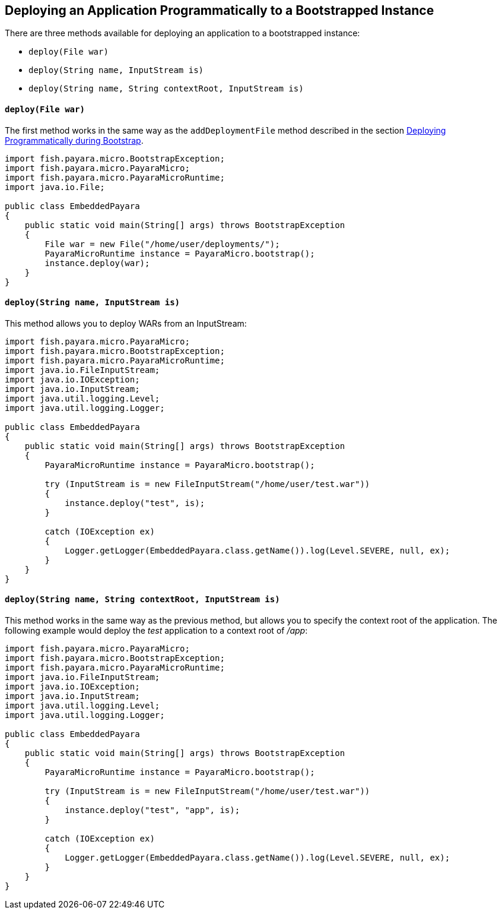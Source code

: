 [[deploying-an-application-programmatically-to-a-bootstrapped-instance]]
Deploying an Application Programmatically to a Bootstrapped Instance
--------------------------------------------------------------------

There are three methods available for deploying an application to a bootstrapped instance:

* `deploy(File war)`
* `deploy(String name, InputStream is)`
* `deploy(String name, String contextRoot, InputStream is)`

[[deployfile-war]]
`deploy(File war)`
^^^^^^^^^^^^^^^^^^

The first method works in the same way as the `addDeploymentFile` method described in the section link:deploy-program-bootstrap.adoc[Deploying Programmatically during Bootstrap].

[source,Java]
----
import fish.payara.micro.BootstrapException;
import fish.payara.micro.PayaraMicro;
import fish.payara.micro.PayaraMicroRuntime;
import java.io.File;

public class EmbeddedPayara 
{
    public static void main(String[] args) throws BootstrapException 
    {
        File war = new File("/home/user/deployments/");
        PayaraMicroRuntime instance = PayaraMicro.bootstrap();
        instance.deploy(war);
    }
}
----

[[deploystring-name-inputstream-is]]
`deploy(String name, InputStream is)`
^^^^^^^^^^^^^^^^^^^^^^^^^^^^^^^^^^^^^

This method allows you to deploy WARs from an InputStream:

[source,Java]
----
import fish.payara.micro.PayaraMicro;
import fish.payara.micro.BootstrapException;
import fish.payara.micro.PayaraMicroRuntime;
import java.io.FileInputStream;
import java.io.IOException;
import java.io.InputStream;
import java.util.logging.Level;
import java.util.logging.Logger;

public class EmbeddedPayara 
{
    public static void main(String[] args) throws BootstrapException 
    {
        PayaraMicroRuntime instance = PayaraMicro.bootstrap();
        
        try (InputStream is = new FileInputStream("/home/user/test.war"))
        {        
            instance.deploy("test", is);
        }
        
        catch (IOException ex)
        {
            Logger.getLogger(EmbeddedPayara.class.getName()).log(Level.SEVERE, null, ex);
        }
    }
}
----

[[deploystring-name-string-contextroot-inputstream-is]]
`deploy(String name, String contextRoot, InputStream is)`
^^^^^^^^^^^^^^^^^^^^^^^^^^^^^^^^^^^^^^^^^^^^^^^^^^^^^^^^^

This method works in the same way as the previous method, but allows you to specify the context root of the application. The following example would deploy the _test_ application to a context root of _/app_:

[source,Java]
----
import fish.payara.micro.PayaraMicro;
import fish.payara.micro.BootstrapException;
import fish.payara.micro.PayaraMicroRuntime;
import java.io.FileInputStream;
import java.io.IOException;
import java.io.InputStream;
import java.util.logging.Level;
import java.util.logging.Logger;

public class EmbeddedPayara 
{
    public static void main(String[] args) throws BootstrapException 
    {
        PayaraMicroRuntime instance = PayaraMicro.bootstrap();
        
        try (InputStream is = new FileInputStream("/home/user/test.war"))
        {        
            instance.deploy("test", "app", is);
        }
        
        catch (IOException ex)
        {
            Logger.getLogger(EmbeddedPayara.class.getName()).log(Level.SEVERE, null, ex);
        }
    }
}
----

